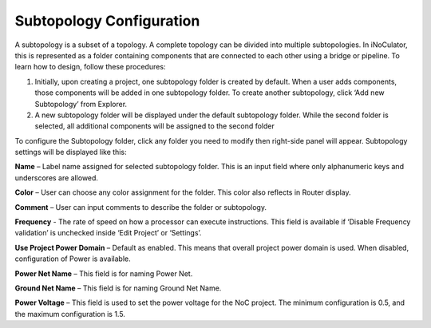 Subtopology Configuration
============================================

A subtopology is a subset of a topology. A complete topology can be divided into multiple subtopologies. In iNoCulator, this is represented as a folder containing components that are connected to each other using a bridge or pipeline. To learn how to design, follow these procedures:

1.	Initially, upon creating a project, one subtopology folder is created by default. When a user adds components, those components will be added in one subtopology folder. To create another subtopology, click ‘Add new Subtopology’ from Explorer. 

2.	A new subtopology folder will be displayed under the default subtopology folder. While the second folder is selected, all additional components will be assigned to the second folder


.. image:: images/subtopology-add_new_folder2.png
  :alt: subtopology-add_new_folder
  :align: center

To configure the Subtopology folder, click any folder you need to modify then right-side panel will appear. Subtopology settings will be displayed like this:

.. image:: images/subtopology-with-frequency.png
  :alt: subtopology-properties
  :align: center

**Name** – Label name assigned for selected subtopology folder. This is an input field where only alphanumeric keys and underscores are allowed. 

**Color** – User can choose any color assignment for the folder. This color also reflects in Router display. 

**Comment** – User can input comments to describe the folder or subtopology. 

**Frequency** - The rate of speed on how a processor can execute instructions. This field is available if ‘Disable Frequency validation’ is unchecked inside ‘Edit Project’ or ‘Settings’.

**Use Project Power Domain** – Default as enabled. This means that overall project power domain is used. When disabled, configuration of Power is available.

.. image:: images/subtopology-properties_with_power_voltage3.png
  :alt: subtopology-properties_with_power_voltage
  :align: center

**Power Net Name** – This field is for naming Power Net. 

**Ground Net Name** – This field is for naming Ground Net Name. 

**Power Voltage** – This field is used to set the power voltage for the NoC project. The minimum configuration is 0.5, and the maximum configuration is 1.5.




